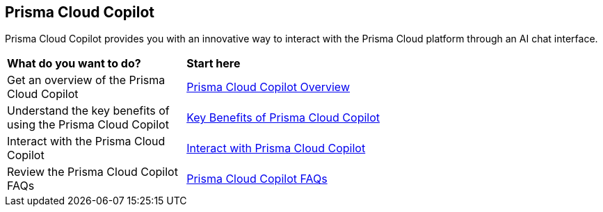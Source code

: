 == Prisma Cloud Copilot

Prisma Cloud Copilot provides you with an innovative way to interact with the Prisma Cloud platform through an AI chat interface. 

[cols="30%a,70%a"]
|===

|*What do you want to do?*
|*Start here*

|Get an overview of the Prisma Cloud Copilot
|xref:prisma-cloud-copilot-overview.adoc[Prisma Cloud Copilot Overview]

|Understand the key benefits of using the Prisma Cloud Copilot
|xref:prisma-cloud-copilot-benefits.adoc[Key Benefits of Prisma Cloud Copilot]

|Interact with the Prisma Cloud Copilot
|xref:prisma-cloud-copilot-interaction.adoc[Interact with Prisma Cloud Copilot]

|Review the Prisma Cloud Copilot FAQs
|xref:prisma-cloud-copilot-faqs.adoc[Prisma Cloud Copilot FAQs]

|===
